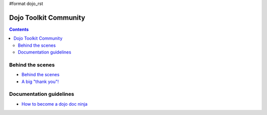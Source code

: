 #format dojo_rst

Dojo Toolkit Community
======================

.. contents::
   :depth: 2

.. image:: http://media.dojocampus.org/images/docs/logodojocdocssmall.png
   :alt: Dojo Documentation
   :class: logowelcome;


=================
Behind the scenes
=================

* `Behind the scenes <internals>`_
* `A big "thank you"! <thank-you>`_


========================
Documentation guidelines
========================

* `How to become a dojo doc ninja <howto>`_
